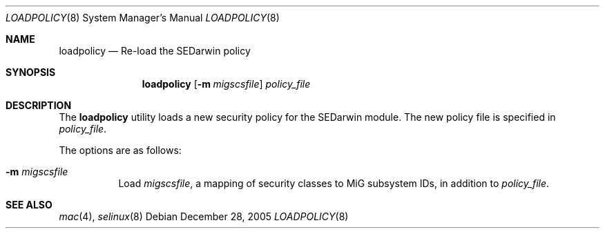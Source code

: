 .\" Copyright (c) 2005 SPARTA, Inc.
.\" Copyright (c) 2002 Networks Associates Technology, Inc.
.\" All rights reserved.
.\"
.\" This software was developed for the FreeBSD Project by Chris
.\" Costello at Safeport Network Services and NAI Labs, the Security
.\" Research Division of Network Associates, Inc. under DARPA/SPAWAR
.\" contract N66001-01-C-8035 ("CBOSS"), as part of the DARPA CHATS
.\" research program.
.\"
.\" Redistribution and use in source and binary forms, with or without
.\" modification, are permitted provided that the following conditions
.\" are met:
.\" 1. Redistributions of source code must retain the above copyright
.\"    notice, this list of conditions and the following disclaimer.
.\" 2. Redistributions in binary form must reproduce the above copyright
.\"    notice, this list of conditions and the following disclaimer in the
.\"    documentation and/or other materials provided with the distribution.
.\"
.\" THIS SOFTWARE IS PROVIDED BY THE AUTHORS AND CONTRIBUTORS ``AS IS'' AND
.\" ANY EXPRESS OR IMPLIED WARRANTIES, INCLUDING, BUT NOT LIMITED TO, THE
.\" IMPLIED WARRANTIES OF MERCHANTABILITY AND FITNESS FOR A PARTICULAR PURPOSE
.\" ARE DISCLAIMED.  IN NO EVENT SHALL THE AUTHORS OR CONTRIBUTORS BE LIABLE
.\" FOR ANY DIRECT, INDIRECT, INCIDENTAL, SPECIAL, EXEMPLARY, OR CONSEQUENTIAL
.\" DAMAGES (INCLUDING, BUT NOT LIMITED TO, PROCUREMENT OF SUBSTITUTE GOODS
.\" OR SERVICES; LOSS OF USE, DATA, OR PROFITS; OR BUSINESS INTERRUPTION)
.\" HOWEVER CAUSED AND ON ANY THEORY OF LIABILITY, WHETHER IN CONTRACT, STRICT
.\" LIABILITY, OR TORT (INCLUDING NEGLIGENCE OR OTHERWISE) ARISING IN ANY WAY
.\" OUT OF THE USE OF THIS SOFTWARE, EVEN IF ADVISED OF THE POSSIBILITY OF
.\" SUCH DAMAGE.
.\"
.\" $FreeBSD: $
.Dd December 28, 2005
.Dt LOADPOLICY 8
.Os
.Sh NAME
.Nm loadpolicy
.Nd Re-load the SEDarwin policy
.Sh SYNOPSIS
.Nm loadpolicy
.Op Fl m Ar migscsfile
.Ar policy_file
.Sh DESCRIPTION
The
.Nm loadpolicy
utility loads a new security policy for the SEDarwin module.
The new policy file is specified in 
.Ar policy_file .
.Pp
The options are as follows:
.Bl -tag -width Ds
.It Fl m Ar migscsfile
Load
.Ar migscsfile ,
a mapping of security classes to MiG subsystem IDs,
in addition to
.Ar policy_file .
.Sh SEE ALSO
.Xr mac 4 ,
.Xr selinux 8

